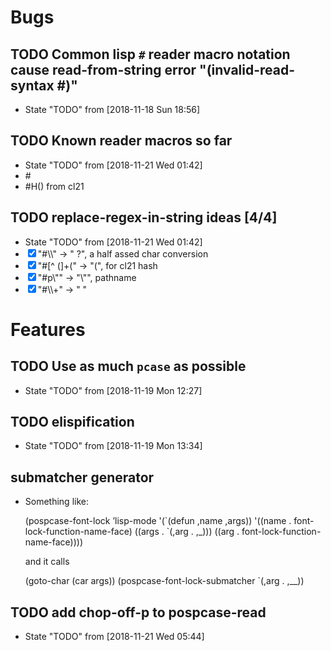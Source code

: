 #+SEQ_TODO: TODO(t!) NOTE(n!) ENTRY(e!) | DONE(d!)
* Bugs
** TODO Common lisp ~#~ reader macro notation cause read-from-string error "(invalid-read-syntax #)"
   - State "TODO"       from              [2018-11-18 Sun 18:56]

** TODO Known reader macros so far
   - State "TODO"       from              [2018-11-21 Wed 01:42]
   - #\char
   - #H() from cl21

** TODO replace-regex-in-string ideas [4/4]
   - State "TODO"       from              [2018-11-21 Wed 01:42]
   - [X] "#\\" -> " ?", a half assed char conversion
   - [X] "#[^ (]+(" -> "(", for cl21 hash
   - [X] "#p\"" -> "\"", pathname
   - [X] "#\\+" -> "  "
* Features
** TODO Use as much ~pcase~ as possible
   - State "TODO"       from              [2018-11-19 Mon 12:27]
** TODO elispification
   - State "TODO"       from              [2018-11-19 Mon 13:34]
** submatcher generator
   - Something like:

       (pospcase-font-lock ’lisp-mode
                            '(`(defun ,name ,args))
                            '((name . font-lock-function-name-face)
                              ((args . `(,arg . ,_)))
                              ((arg . font-lock-function-name-face))))

     and it calls

       (goto-char (car args))
       (pospcase-font-lock-submatcher `(,arg . ,__))
** TODO add chop-off-p to pospcase-read
   - State "TODO"       from              [2018-11-21 Wed 05:44]
